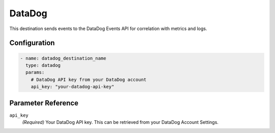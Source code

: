 .. _datadog-destination:

DataDog
=======

This destination sends events to the DataDog Events API for correlation with metrics and logs.

Configuration
-------------

.. code-block:: yaml

    - name: datadog_destination_name
      type: datadog
      params:
        # DataDog API key from your DataDog account
        api_key: "your-datadog-api-key"

Parameter Reference
-------------------

``api_key``
  *(Required)* Your DataDog API key. This can be retrieved from your DataDog Account Settings. 